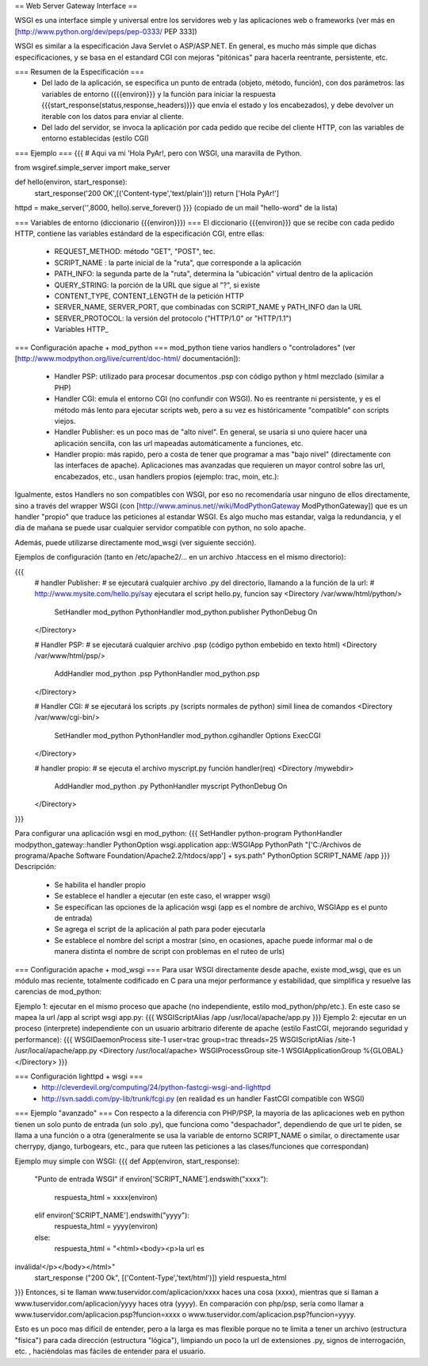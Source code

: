 == Web Server Gateway Interface ==

WSGI es una interface simple y universal entre los servidores web y las aplicaciones web o frameworks (ver más en  [http://www.python.org/dev/peps/pep-0333/ PEP 333])

WSGI es similar a la especificación Java Servlet o ASP/ASP.NET. En general, es mucho más simple que dichas especificaciones, y se basa en el estandard CGI con mejoras "pitónicas" para hacerla reentrante, persistente, etc.

=== Resumen de la Especificación ===
 * Del lado de la aplicación, se especifica un punto de entrada (objeto, método, función), con dos parámetros: las variables de entorno ({{{environ}}} y la función para iniciar la respuesta {{{start_response(status,response_headers)}}} que envía el estado y los encabezados), y debe devolver un iterable con los datos para enviar al cliente.
 * Del lado del servidor, se invoca la aplicación por cada pedido que recibe del cliente HTTP, con las variables de entorno establecidas (estilo CGI)

=== Ejemplo ===
{{{
# Aqui va mi 'Hola PyAr!, pero con WSGI, una maravilla de Python.

from wsgiref.simple_server import make_server

def hello(environ, start_response):
    start_response('200 OK',[('Content-type','text/plain')])
    return ['Hola PyAr!']
    
httpd = make_server('',8000, hello).serve_forever()
}}}
(copiado de un mail "hello-word" de la lista)



=== Variables de entorno (diccionario {{{environ}}}) ===
El diccionario {{{environ}}} que se recibe con cada pedido HTTP, contiene las variables estándard de la especificación CGI, entre ellas:
 * REQUEST_METHOD: método "GET", "POST", tec. 
 * SCRIPT_NAME : la parte inicial de la "ruta", que corresponde a la aplicación
 * PATH_INFO: la segunda parte de la "ruta", determina la "ubicación" virtual dentro de la aplicación
 * QUERY_STRING: la porción de la URL que sigue al "?", si existe
 * CONTENT_TYPE, CONTENT_LENGTH de la petición HTTP
 * SERVER_NAME, SERVER_PORT, que combinadas con SCRIPT_NAME y PATH_INFO dan la URL
 * SERVER_PROTOCOL: la versión del protocolo ("HTTP/1.0" or "HTTP/1.1") 
 * Variables HTTP_



=== Configuración apache + mod_python  ===
mod_python tiene varios handlers o "controladores" (ver [http://www.modpython.org/live/current/doc-html/ documentación]):
 * Handler PSP: utilizado para procesar documentos .psp con código python y html mezclado (similar a PHP)
 * Handler CGI: emula el entorno CGI (no confundir con WSGI). No es reentrante ni persistente, y es el método más lento para ejecutar scripts web, pero a su vez es históricamente "compatible" con scripts viejos.
 * Handler Publisher: es un poco mas de "alto nivel". En general, se usaría si uno quiere hacer una aplicación sencilla, con las url mapeadas automáticamente a funciones, etc.

 * Handler propio: más rapido, pero a costa de tener que programar a mas "bajo nivel" (directamente con las interfaces de apache). Aplicaciones mas avanzadas que requieren un mayor control sobre las url, encabezados, etc., usan handlers propios (ejemplo: trac, moin, etc.):

Igualmente, estos Handlers no son compatibles con WSGI, por eso no recomendaría usar ninguno de ellos directamente, sino a través del wrapper WSGI (con [http://www.aminus.net//wiki/ModPythonGateway ModPythonGateway]) que es un handler "propio" que traduce las peticiones al estandar WSGI. 
Es algo mucho mas estandar, valga la redundancia, y el día de mañana se puede usar cualquier servidor compatible con python, no solo apache.

Además, puede utilizarse directamente mod_wsgi (ver siguiente sección).

Ejemplos de configuración (tanto en /etc/apache2/... en un archivo .htaccess en el mismo directorio):

{{{
  # handler Publisher:
  #  se ejecutará cualquier archivo .py del directorio, llamando a la función de la url:
  #  http://www.mysite.com/hello.py/say  ejecutara el script hello.py, funcion say
  <Directory /var/www/html/python/>
      SetHandler mod_python
      PythonHandler mod_python.publisher
      PythonDebug On
  </Directory>
  
  # Handler PSP:
  #  se ejecutará cualquier archivo .psp (código python embebido en texto html)
  <Directory /var/www/html/psp/>
     AddHandler mod_python .psp
     PythonHandler mod_python.psp
  </Directory>

  # Handler CGI:
  #  se ejecutará los scripts .py (scripts normales de python) simil linea de comandos
  <Directory /var/www/cgi-bin/>
     SetHandler mod_python
     PythonHandler mod_python.cgihandler
     Options ExecCGI
  </Directory>

  # handler propio:
  #  se ejecuta el archivo myscript.py función handler(req) 
  <Directory /mywebdir>
       AddHandler mod_python .py
       PythonHandler myscript
       PythonDebug On
  </Directory>
}}}

Para configurar una aplicación wsgi en mod_python:
{{{
SetHandler python-program
PythonHandler modpython_gateway::handler
PythonOption wsgi.application app::WSGIApp
PythonPath "['C:/Archivos de programa/Apache Software Foundation/Apache2.2/htdocs/app'] + sys.path"
PythonOption SCRIPT_NAME /app
}}}
Descripción:
 * Se habilita el handler propio
 * Se establece el handler a ejecutar (en este caso, el wrapper wsgi)
 * Se especifican las opciones de la aplicación wsgi (app es el nombre de archivo, WSGIApp es el punto de entrada)
 * Se agrega el script de la aplicación al path para poder ejecutarla
 * Se establece el nombre del script a mostrar (sino, en ocasiones, apache puede informar mal o de manera distinta el nombre de script con problemas en el ruteo de urls)




=== Configuración apache + mod_wsgi ===
Para usar WSGI directamente desde apache, existe mod_wsgi, que es un módulo mas reciente, totalmente codificado en C para una mejor performance y estabilidad, que simplifica y resuelve las carencias de mod_python:

Ejemplo 1: ejecutar en el mismo proceso que apache (no independiente, estilo mod_python/php/etc.). En este caso se mapea la url /app al script wsgi app.py:
{{{
WSGIScriptAlias /app /usr/local/apache/app.py
}}}
Ejemplo 2: ejecutar en un proceso (interprete) independiente con un usuario arbitrario diferente de apache (estilo FastCGI, mejorando seguridad y performance):
{{{
WSGIDaemonProcess site-1 user=trac group=trac threads=25
WSGIScriptAlias /site-1 /usr/local/apache/app.py
<Directory /usr/local/apache>
WSGIProcessGroup site-1
WSGIApplicationGroup %{GLOBAL}
</Directory>
}}}
 
 
 
 
=== Configuración lighttpd + wsgi ===
 * http://cleverdevil.org/computing/24/python-fastcgi-wsgi-and-lighttpd
 * http://svn.saddi.com/py-lib/trunk/fcgi.py (en realidad es un handler FastCGI compatible con WSGI)



=== Ejemplo "avanzado" ===
Con respecto a la diferencia con PHP/PSP, la mayoría de las aplicaciones web en python tienen un solo punto de entrada (un solo .py), que funciona como "despachador", dependiendo de que url te piden, se llama a una función o a otra (generalmente se usa la variable de entorno SCRIPT_NAME o similar, o directamente usar cherrypy, django, turbogears, etc., para que ruteen las peticiones a las clases/funciones que correspondan)

Ejemplo muy simple con WSGI:
{{{
def App(environ, start_response):
        "Punto de entrada WSGI"
        if environ['SCRIPT_NAME'].endswith("xxxx"):
                respuesta_html = xxxx(environ)
        elif environ['SCRIPT_NAME'].endswith("yyyy"):
                respuesta_html = yyyy(environ)
        else:
                respuesta_html = "<html><body><p>la url es 
inválida!</p></body></html>"
        start_response ("200 Ok", [('Content-Type','text/html')])
        yield respuesta_html
}}}
Entonces, si te llaman www.tuservidor.com/aplicacion/xxxx haces una cosa (xxxx), mientras que si llaman a www.tuservidor.com/aplicacion/yyyy haces otra (yyyy).
En comparación con php/psp, sería como llamar a www.tuservidor.com/aplicacion.psp?funcion=xxxx o www.tuservidor.com/aplicacion.psp?funcion=yyyy.

Esto es un poco mas difícil de entender, pero a la larga es mas flexible porque 
no te limita a tener un archivo (estructura "física") para cada dirección 
(estructura "lógica"), limpiando un poco la url de extensiones .py, signos 
de interrogación, etc. , haciéndolas mas fáciles de entender para el 
usuario.
